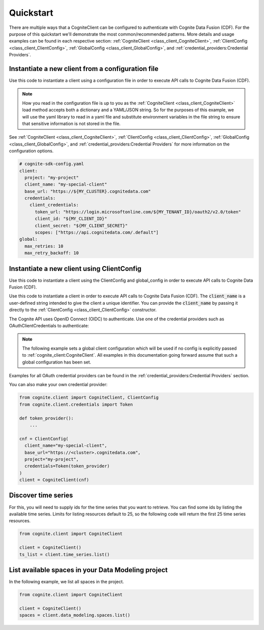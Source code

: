 Quickstart
==========

There are multiple ways that a CogniteClient can be configured to authenticate with Cognite Data Fusion (CDF). For the purpose of
this quickstart we'll demonstrate the most common/recommended patterns. More details and usage examples can be found in each respective
section: :ref:`CogniteClient <class_client_CogniteClient>`, :ref:`ClientConfig <class_client_ClientConfig>`,
:ref:`GlobalConfig <class_client_GlobalConfig>`, and :ref:`credential_providers:Credential Providers`.

Instantiate a new client from a configuration file
--------------------------------------------------
Use this code to instantiate a client using a configuration file in order to execute API calls to Cognite Data Fusion (CDF).

.. note::
    How you read in the configuration file is up to you as the :ref:`CogniteClient <class_client_CogniteClient>` load method
    accepts both a dictionary and a YAML/JSON string. So for the purposes of this example, we will use the yaml library to read in a yaml file and
    substitute environment variables in the file string to ensure that sensitive information is not stored in the file.

See :ref:`CogniteClient <class_client_CogniteClient>`, :ref:`ClientConfig <class_client_ClientConfig>`,
:ref:`GlobalConfig <class_client_GlobalConfig>`, and :ref:`credential_providers:Credential Providers`
for more information on the configuration options.

.. code:: yaml

    # cognite-sdk-config.yaml
    client:
      project: "my-project"
      client_name: "my-special-client"
      base_url: "https://${MY_CLUSTER}.cognitedata.com"
      credentials:
        client_credentials:
          token_url: "https://login.microsoftonline.com/${MY_TENANT_ID}/oauth2/v2.0/token"
          client_id: "${MY_CLIENT_ID}"
          client_secret: "${MY_CLIENT_SECRET}"
          scopes: ["https://api.cognitedata.com/.default"]
    global:
      max_retries: 10
      max_retry_backoff: 10

.. testsetup:: client_config_file

    >>> getfixture("set_envs")  # Fixture defined in conftest.py
    >>> getfixture("quickstart_client_config_file")  # Fixture defined in conftest.py

.. doctest:: client_config_file

    >>> import os
    >>> from pathlib import Path
    >>> from string import Template

    >>> import yaml

    >>> from cognite.client import CogniteClient, global_config

    >>> file_path = Path("cognite-sdk-config.yaml")

    >>> # Read in yaml file and substitute environment variables in the file string
    >>> env_sub_template = Template(file_path.read_text())
    >>> file_env_parsed = env_sub_template.substitute(dict(os.environ))

    >>> # Load yaml file string into a dictionary to parse global and client configurations
    >>> cognite_config = yaml.safe_load(file_env_parsed)

    >>> # If you want to set a global configuration it must be done before creating the client
    >>> global_config.apply_settings(cognite_config["global"])
    >>> client = CogniteClient.load(cognite_config["client"])

.. testcode:: client_config_file
    :hide:

    >>> global_config.max_retries
    10
    >>> global_config.max_retry_backoff
    10
    >>> client.config.project
    'my-project'
    >>> client.config.client_name
    'my-special-client'
    >>> client.config.credentials.client_id
    'my-client-id'
    >>> client.config.credentials.client_secret
    'my-client-secret'
    >>> client.config.credentials.token_url
    'https://login.microsoftonline.com/my-tenant-id/oauth2/v2.0/token'
    >>> client.config.credentials.scopes
    ['https://api.cognitedata.com/.default']

Instantiate a new client using ClientConfig
-------------------------------------------

Use this code to instantiate a client using the ClientConfig and global_config in order to execute API calls to Cognite Data Fusion (CDF).

Use this code to instantiate a client in order to execute API calls to Cognite Data Fusion (CDF).
The :code:`client_name` is a user-defined string intended to give the client a unique identifier. You
can provide the :code:`client_name` by passing it directly to the :ref:`ClientConfig <class_client_ClientConfig>` constructor.

The Cognite API uses OpenID Connect (OIDC) to authenticate.
Use one of the credential providers such as OAuthClientCredentials to authenticate:

.. note::
    The following example sets a global client configuration which will be used if no config is
    explicitly passed to :ref:`cognite_client:CogniteClient`.
    All examples in this documentation going forward assume that such a global configuration has been set.

.. testsetup:: client_config

    >>> getfixture("set_envs")  # Fixture defined in conftest.py

.. doctest:: client_config

    >>> from cognite.client import CogniteClient, ClientConfig, global_config
    >>> from cognite.client.credentials import OAuthClientCredentials

    >>> # This value will depend on the cluster your CDF project runs on
    >>> cluster = "api"
    >>> base_url = f"https://{cluster}.cognitedata.com"
    >>> tenant_id = "my-tenant-id"
    >>> client_id = "my-client-id"
    >>> # client secret should not be stored in-code, so we load it from an environment variable
    >>> client_secret = os.environ["MY_CLIENT_SECRET"]
    >>> creds = OAuthClientCredentials(
    ...   token_url=f"https://login.microsoftonline.com/{tenant_id}/oauth2/v2.0/token",
    ...   client_id=client_id,
    ...   client_secret=client_secret,
    ...   scopes=[f"{base_url}/.default"]
    ... )

    >>> cnf = ClientConfig(
    ...   client_name="my-special-client",
    ...   base_url=base_url,
    ...   project="my-project",
    ...   credentials=creds
    ... )

    >>> global_config.default_client_config = cnf
    >>> client = CogniteClient()

.. testcode:: client_config
    :hide:

    >>> client.config.project
    'my-project'
    >>> client.config.client_name
    'my-special-client'
    >>> client.config.credentials.client_id
    'my-client-id'
    >>> client.config.credentials.client_secret
    'my-client-secret'
    >>> client.config.credentials.token_url
    'https://login.microsoftonline.com/my-tenant-id/oauth2/v2.0/token'
    >>> client.config.credentials.scopes
    ['https://api.cognitedata.com/.default']


Examples for all OAuth credential providers can be found in the :ref:`credential_providers:Credential Providers` section.

You can also make your own credential provider:

.. code:: python

    from cognite.client import CogniteClient, ClientConfig
    from cognite.client.credentials import Token

    def token_provider():
        ...

    cnf = ClientConfig(
      client_name="my-special-client",
      base_url="https://<cluster>.cognitedata.com",
      project="my-project",
      credentials=Token(token_provider)
    )
    client = CogniteClient(cnf)

Discover time series
--------------------
For this, you will need to supply ids for the time series that you want to retrieve. You can find
some ids by listing the available time series. Limits for listing resources default to 25, so
the following code will return the first 25 time series resources.

.. code:: python

    from cognite.client import CogniteClient

    client = CogniteClient()
    ts_list = client.time_series.list()

List available spaces in your Data Modeling project
---------------------------------------------------
In the following example, we list all spaces in the project.

.. code:: python

    from cognite.client import CogniteClient

    client = CogniteClient()
    spaces = client.data_modeling.spaces.list()
